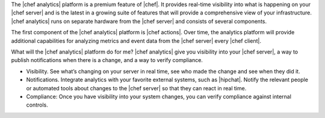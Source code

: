 .. The contents of this file are included in multiple topics.
.. This file should not be changed in a way that hinders its ability to appear in multiple documentation sets.


The |chef analytics| platform is a premium feature of |chef|. It provides real-time visibility into what is happening on your |chef server| and is the latest in a growing suite of features that will provide a comprehensive view of your infrastructure. |chef analytics| runs on separate hardware from the |chef server| and consists of several components. 

The first component of the |chef analytics| platform is |chef actions|. Over time, the analytics platform will provide additional capabilities for analyzing metrics and event data from the |chef server| every |chef client|.

What will the |chef analytics| platform do for me? |chef analytics| give you visibility into your |chef server|, a way to publish notifications when there is a change, and a way to verify compliance.

* Visibility. See what’s changing on your server in real time, see who made the change and see when they did it.
* Notifications. Integrate analytics with your favorite external systems, such as |hipchat|. Notify the relevant people or automated tools about changes to the |chef server| so that they can react in real time.
* Compliance: Once you have visibility into your system changes, you can verify compliance against internal controls.
